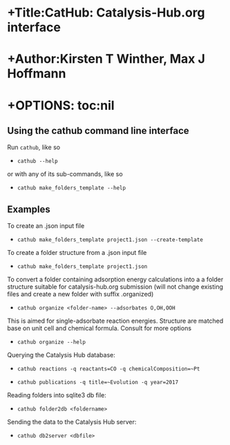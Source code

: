 * +Title:CatHub: Catalysis-Hub.org interface

* +Author:Kirsten T Winther, Max J Hoffmann

* +OPTIONS: toc:nil

** Using the cathub command line interface

Run =cathub=, like so

-  =cathub --help=

or with any of its sub-commands, like so

-  =cathub make_folders_template --help=

** Examples

To create an .json input file

-  =cathub make_folders_template project1.json --create-template=

To create a folder structure from a .json input file

-  =cathub make_folders_template project1.json=

To convert a folder containing adsorption energy calculations into a
a folder structure suitable for catalysis-hub.org submission
 (will not change existing files and create a new folder with suffix .organized)

- =cathub organize <folder-name> --adsorbates O,OH,OOH=

This is aimed for single-adsorbate reaction energies. Structure are matched
base on unit cell and chemical formula. Consult for more options

- =cathub organize --help=

Querying the Catalysis Hub database:

-  =cathub reactions -q reactants=CO -q chemicalComposition=~Pt=

-  =cathub publications -q title=~Evolution -q year=2017=

Reading folders into sqlite3 db file:

-  =cathub folder2db <foldername>=

Sending the data to the Catalysis Hub server:

-  =cathub db2server <dbfile>=

